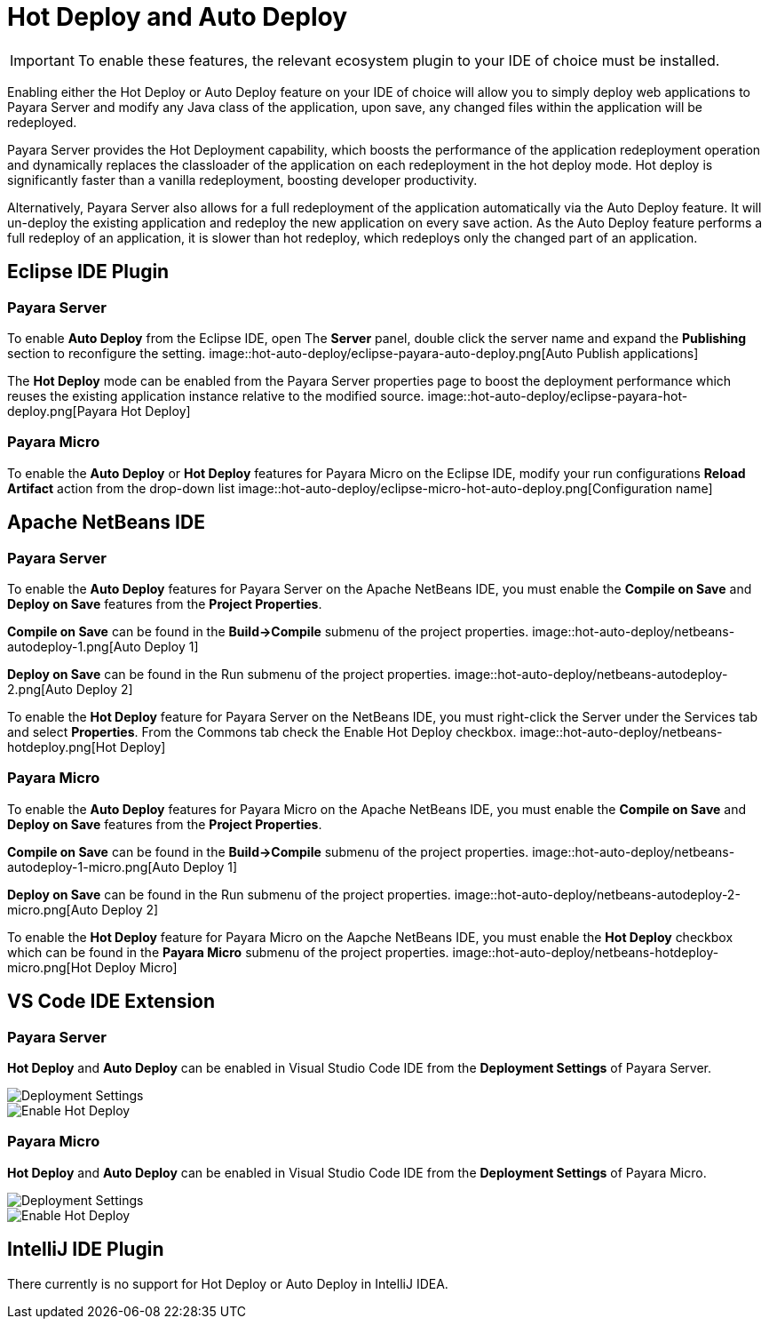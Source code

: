 [[hot-deploy-auto-deploy]]
= Hot Deploy and Auto Deploy

IMPORTANT: To enable these features, the relevant ecosystem plugin to your IDE of choice must be installed.

Enabling either the Hot Deploy or Auto Deploy feature on your IDE of choice will allow you to simply deploy web applications to Payara Server and modify any Java class of the application, upon save, any changed files within the application will be redeployed.

Payara Server provides the Hot Deployment capability, which boosts the performance of the application redeployment operation and dynamically replaces the classloader of the application on each redeployment in the hot deploy mode. Hot deploy is significantly faster than a vanilla redeployment, boosting developer productivity.

Alternatively, Payara Server also allows for a full redeployment of the application automatically via the Auto Deploy feature. It will un-deploy the existing application and redeploy the new application on every save action. As the Auto Deploy feature performs a full redeploy of an application, it is slower than hot redeploy, which redeploys only the changed part of an application.

[[auto-deploy-hot-deploy-eclipse-ide]]
== Eclipse IDE Plugin

[[hot-deploy-eclipse-payara-server]]
=== Payara Server
To enable *Auto Deploy* from the Eclipse IDE, open The *Server* panel, double click the server name and expand the *Publishing* section to reconfigure the setting.
image::hot-auto-deploy/eclipse-payara-auto-deploy.png[Auto Publish applications]

The *Hot Deploy* mode can be enabled from the Payara Server properties page to boost the deployment performance which reuses the existing application instance relative to the modified source.
image::hot-auto-deploy/eclipse-payara-hot-deploy.png[Payara Hot Deploy]

[[hot-deploy-eclipse-payara-micro]]
=== Payara Micro
To enable the *Auto Deploy* or *Hot Deploy* features for Payara Micro on the Eclipse IDE, modify your run configurations *Reload Artifact* action from the drop-down list
image::hot-auto-deploy/eclipse-micro-hot-auto-deploy.png[Configuration name]

[[auto-deploy-hot-deploy-netbeans-ide]]
== Apache NetBeans IDE

[[hot-deploy-netbeans-payara-server]]
=== Payara Server
To enable the *Auto Deploy* features for Payara Server on the Apache NetBeans IDE, you must enable the *Compile on Save* and *Deploy on Save* features from the *Project Properties*.

*Compile on Save* can be found in the *Build->Compile* submenu of the project properties.
image::hot-auto-deploy/netbeans-autodeploy-1.png[Auto Deploy 1]

*Deploy on Save* can be found in the Run submenu of the project properties.
image::hot-auto-deploy/netbeans-autodeploy-2.png[Auto Deploy 2]

To enable the *Hot Deploy* feature for Payara Server on the NetBeans IDE, you must right-click the Server under the Services tab and select *Properties*. From the Commons tab check the Enable Hot Deploy checkbox.
image::hot-auto-deploy/netbeans-hotdeploy.png[Hot Deploy]

[[hot-deploy-netbeans-payara-micro]]
=== Payara Micro
To enable the *Auto Deploy* features for Payara Micro on the Apache NetBeans IDE, you must enable the *Compile on Save* and *Deploy on Save* features from the *Project Properties*.

*Compile on Save* can be found in the *Build->Compile* submenu of the project properties.
image::hot-auto-deploy/netbeans-autodeploy-1-micro.png[Auto Deploy 1]

*Deploy on Save* can be found in the Run submenu of the project properties.
image::hot-auto-deploy/netbeans-autodeploy-2-micro.png[Auto Deploy 2]

To enable the *Hot Deploy* feature for Payara Micro on the Aapche NetBeans IDE, you must enable the *Hot Deploy* checkbox which can be found in the *Payara Micro* submenu of the project properties.
image::hot-auto-deploy/netbeans-hotdeploy-micro.png[Hot Deploy Micro]

[[auto-deploy-hot-deploy-vscode-ide]]
== VS Code IDE Extension

[[hot-deploy-vscode-payara-server]]
=== Payara Server
*Hot Deploy* and *Auto Deploy* can be enabled in Visual Studio Code IDE from the *Deployment Settings* of Payara Server.

image::hot-auto-deploy/vscode-deployment-settings.png[Deployment Settings]
image::hot-auto-deploy/vscode-deployment-settings-options.png[Enable Hot Deploy]

[[hot-deploy-vscode-payara-micro]]
=== Payara Micro
*Hot Deploy* and *Auto Deploy* can be enabled in Visual Studio Code IDE from the *Deployment Settings* of Payara Micro.

image::hot-auto-deploy/vscode-deployment-settings-micro.png[Deployment Settings]
image::hot-auto-deploy/vscode-deployment-settings-options-micro.png[Enable Hot Deploy]

[[auto-deploy-hot-deploy-intellij-ide]]
== IntelliJ IDE Plugin

There currently is no support for Hot Deploy or Auto Deploy in IntelliJ IDEA.